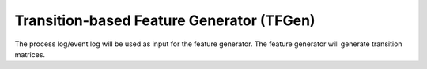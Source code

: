 Transition-based Feature Generator (TFGen)
==========================================
The process log/event log will be used as input for the feature generator. The feature generator will generate transition matrices.

